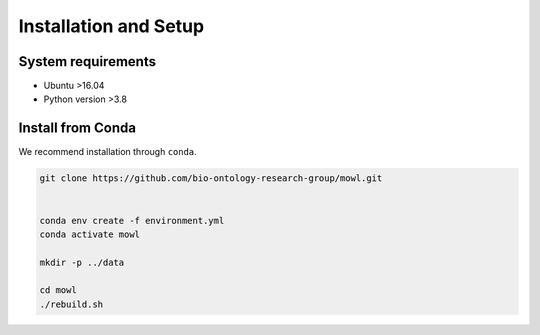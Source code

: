 Installation and Setup
===================================

System requirements
-------------------

- Ubuntu >16.04
- Python version >3.8

Install from Conda
-------------------

We recommend installation through ``conda``.

.. code:: bash

    git clone https://github.com/bio-ontology-research-group/mowl.git

	  
    conda env create -f environment.yml
    conda activate mowl

    mkdir -p ../data

    cd mowl
    ./rebuild.sh
